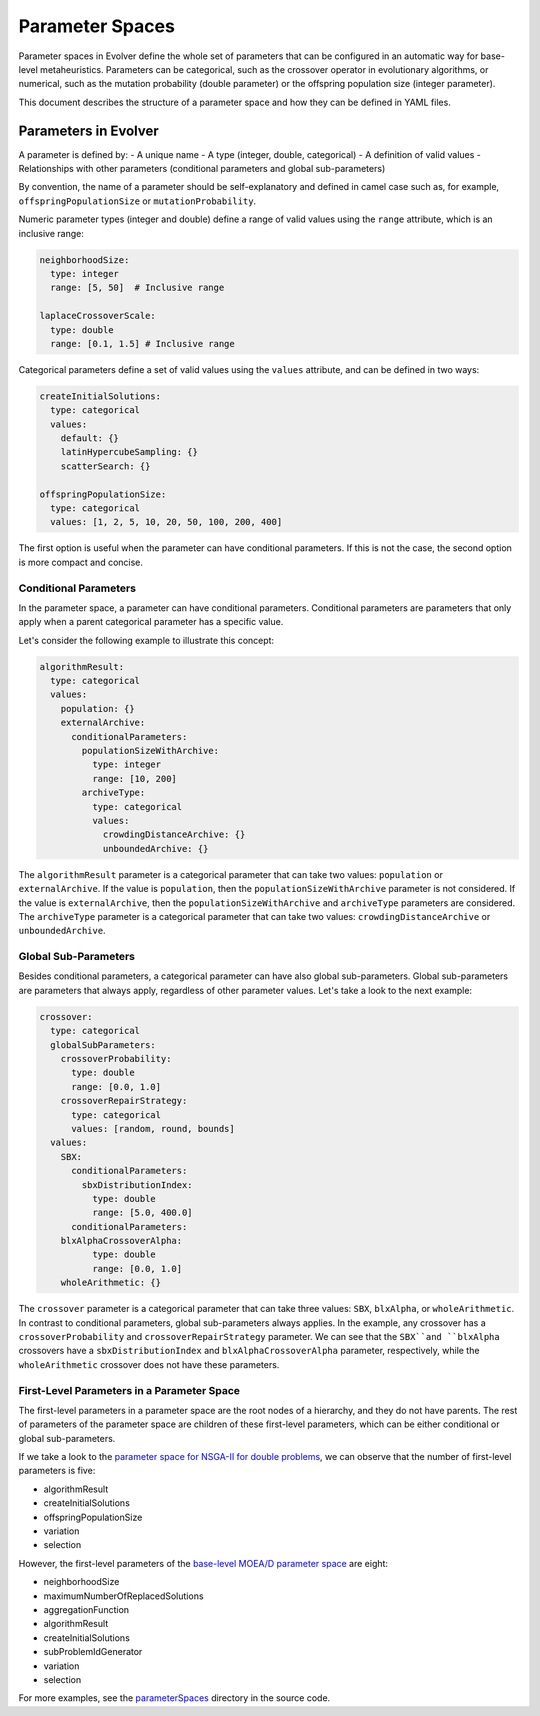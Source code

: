 .. _parameter-spaces:

Parameter Spaces
===============

Parameter spaces in Evolver define the whole set of parameters that can be configured in an automatic way for base-level metaheuristics. Parameters can be categorical, such as the crossover operator in evolutionary algorithms, or numerical, such as the mutation probability (double parameter) or the offspring population size (integer parameter). 

This document describes the structure of a parameter space and how they can be defined in YAML files.

Parameters in Evolver
---------------------
A parameter is defined by:
- A unique name
- A type (integer, double, categorical)
- A definition of valid values
- Relationships with other parameters (conditional parameters and global sub-parameters)

By convention, the name of a parameter should be self-explanatory and defined in camel case such as, for example, ``offspringPopulationSize`` or ``mutationProbability``.

Numeric parameter types (integer and double) define a range of valid values using the ``range`` attribute, which is an inclusive range:

.. code-block:: yaml

  neighborhoodSize:
    type: integer
    range: [5, 50]  # Inclusive range

  laplaceCrossoverScale:
    type: double
    range: [0.1, 1.5] # Inclusive range

Categorical parameters define a set of valid values using the ``values`` attribute, and can be defined in two ways:

.. code-block:: yaml

    createInitialSolutions:
      type: categorical
      values:
        default: {}
        latinHypercubeSampling: {}
        scatterSearch: {}

    offspringPopulationSize:
      type: categorical
      values: [1, 2, 5, 10, 20, 50, 100, 200, 400]

The first option is useful when the parameter can have conditional parameters. If this is not the case, the second option is more compact and concise.

Conditional Parameters
~~~~~~~~~~~~~~~~~~~~~~

In the parameter space, a parameter can have conditional parameters. Conditional parameters are parameters that only apply when a parent categorical parameter has a specific value. 

Let's consider the following example to illustrate this concept:

.. code-block:: yaml

  algorithmResult:
    type: categorical
    values: 
      population: {}
      externalArchive:
        conditionalParameters:
          populationSizeWithArchive:
            type: integer
            range: [10, 200]
          archiveType:
            type: categorical
            values:
              crowdingDistanceArchive: {}
              unboundedArchive: {}

The ``algorithmResult`` parameter is a categorical parameter that can take two values: ``population`` or ``externalArchive``. If the value is ``population``, then the ``populationSizeWithArchive`` parameter is not considered. If the value is ``externalArchive``, then the ``populationSizeWithArchive`` and ``archiveType`` parameters are considered. The ``archiveType`` parameter is a categorical parameter that can take two values: ``crowdingDistanceArchive`` or ``unboundedArchive``.

Global Sub-Parameters
~~~~~~~~~~~~~~~~~~~~~

Besides conditional parameters, a categorical parameter can have also global sub-parameters. Global sub-parameters are parameters that always apply, regardless of other parameter values. Let's take a look to the next example:

.. code-block:: yaml

    crossover:
      type: categorical
      globalSubParameters:
        crossoverProbability:
          type: double
          range: [0.0, 1.0]
        crossoverRepairStrategy:
          type: categorical
          values: [random, round, bounds]
      values:
        SBX:
          conditionalParameters:
            sbxDistributionIndex:
              type: double
              range: [5.0, 400.0]
          conditionalParameters:
        blxAlphaCrossoverAlpha:
              type: double
              range: [0.0, 1.0]
        wholeArithmetic: {}

The ``crossover`` parameter is a categorical parameter that can take three values: ``SBX``, ``blxAlpha``, or ``wholeArithmetic``. In contrast to conditional parameters, global sub-parameters always applies. In the example, any crossover has a ``crossoverProbability`` and ``crossoverRepairStrategy`` parameter. We can see that the ``SBX``and ``blxAlpha`` crossovers have a ``sbxDistributionIndex`` and ``blxAlphaCrossoverAlpha`` parameter, respectively, while the ``wholeArithmetic`` crossover does not have these parameters.   

First-Level Parameters in a Parameter Space
~~~~~~~~~~~~~~~~~~~~~~~~~~~~~~~~~~~~~~~~~~~~
The first-level parameters in a parameter space are the root nodes of a hierarchy, and they do not have parents. The rest of parameters of the parameter space are children of these first-level parameters, which can be either conditional or global sub-parameters.

If we take a look to the `parameter space for NSGA-II for double problems <https://github.com/jMetal/Evolver/blob/main/src/main/resources/parameterSpaces/NSGAIIDouble.yaml>`_, we can observe that the number of first-level parameters is five:

- algorithmResult
- createInitialSolutions
- offspringPopulationSize
- variation
- selection

However, the first-level parameters of the `base-level MOEA/D parameter space <https://github.com/jMetal/Evolver/blob/main/src/main/resources/parameterSpaces/MOEADouble.yaml>`_ are eight:

- neighborhoodSize
- maximumNumberOfReplacedSolutions
- aggregationFunction
- algorithmResult
- createInitialSolutions
- subProblemIdGenerator
- variation
- selection

For more examples, see the `parameterSpaces <https://github.com/jMetal/Evolver/tree/main/src/main/resources/parameterSpaces>`_ directory in the source code.
